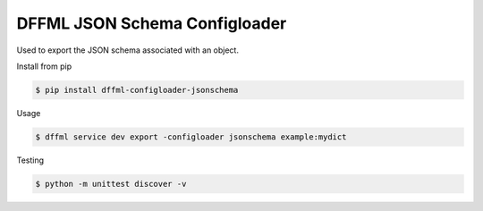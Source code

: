 DFFML JSON Schema Configloader
==============================

Used to export the JSON schema associated with an object.

Install from pip

.. code-block:: console

    $ pip install dffml-configloader-jsonschema

Usage

.. code-block:: console

    $ dffml service dev export -configloader jsonschema example:mydict

Testing

.. code-block:: console

    $ python -m unittest discover -v
